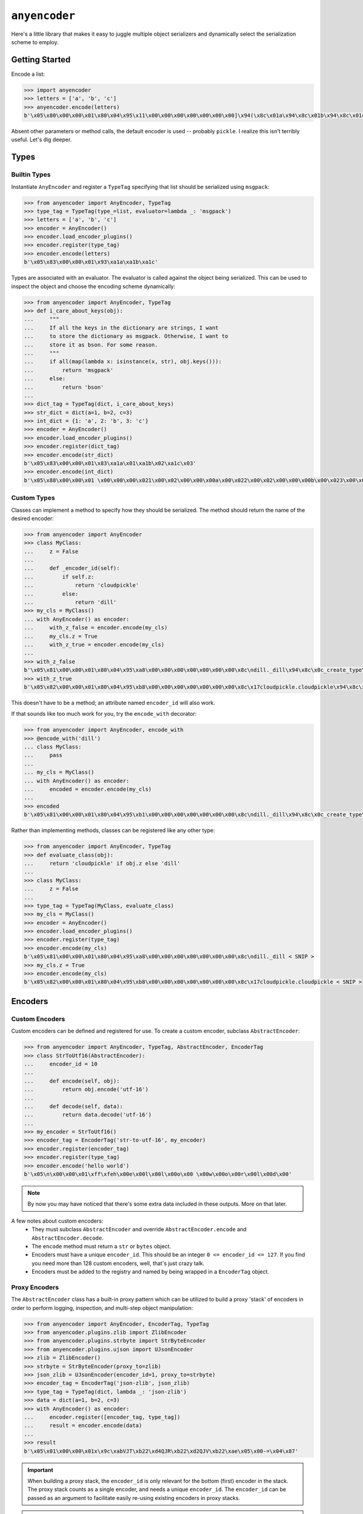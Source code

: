 ==============
``anyencoder``
==============
Here's a little library that makes it easy to juggle multiple object
serializers and dynamically select the serialization scheme to
employ.

---------------
Getting Started
---------------
Encode a list:

.. code-block:: python

    >>> import anyencoder
    >>> letters = ['a', 'b', 'c']
    >>> anyencoder.encode(letters)
    b'\x05\x80\x00\x00\x01\x80\x04\x95\x11\x00\x00\x00\x00\x00\x00\x00]\x94(\x8c\x01a\x94\x8c\x01b\x94\x8c\x01c\x94e.'

Absent other parameters or method calls, the default encoder is used
-- probably ``pickle``. I realize this isn't terribly useful. Let's dig
deeper.


-----
Types
-----

Builtin Types
-------------
Instantiate ``AnyEncoder`` and register a ``TypeTag`` specifying that
list should be serialized using ``msgpack``:

.. code-block:: python

    >>> from anyencoder import AnyEncoder, TypeTag
    >>> type_tag = TypeTag(type_=list, evaluator=lambda _: 'msgpack')
    >>> letters = ['a', 'b', 'c']
    >>> encoder = AnyEncoder()
    >>> encoder.load_encoder_plugins()
    >>> encoder.register(type_tag)
    >>> encoder.encode(letters)
    b'\x05\x83\x00\x00\x01\x93\xa1a\xa1b\xa1c'


Types are associated with an evaluator. The evaluator is called
against the object being serialized. This can be used to inspect
the object and choose the encoding scheme dynamically:

.. code-block:: python

    >>> from anyencoder import AnyEncoder, TypeTag
    >>> def i_care_about_keys(obj):
    ...     """
    ...     If all the keys in the dictionary are strings, I want
    ...     to store the dictionary as msgpack. Otherwise, I want to
    ...     store it as bson. For some reason.
    ...     """
    ...     if all(map(lambda x: isinstance(x, str), obj.keys())):
    ...         return 'msgpack'
    ...     else:
    ...         return 'bson'
    ...
    >>> dict_tag = TypeTag(dict, i_care_about_keys)
    >>> str_dict = dict(a=1, b=2, c=3)
    >>> int_dict = {1: 'a', 2: 'b', 3: 'c'}
    >>> encoder = AnyEncoder()
    >>> encoder.load_encoder_plugins()
    >>> encoder.register(dict_tag)
    >>> encoder.encode(str_dict)
    b'\x05\x83\x00\x00\x01\x83\xa1a\x01\xa1b\x02\xa1c\x03'
    >>> encoder.encode(int_dict)
    b'\x05\x88\x00\x00\x01 \x00\x00\x00\x021\x00\x02\x00\x00\x00a\x00\x022\x00\x02\x00\x00\x00b\x00\x023\x00\x02\x00\x00\x00c\x00\x00'


Custom Types
------------
Classes can implement a method to specify how they should be
serialized. The method should return the name of the desired encoder:

.. code-block:: python

    >>> from anyencoder import AnyEncoder
    >>> class MyClass:
    ...     z = False
    ...
    ...     def _encoder_id(self):
    ...         if self.z:
    ...             return 'cloudpickle'
    ...         else:
    ...             return 'dill'
    >>> my_cls = MyClass()
    ... with AnyEncoder() as encoder:
    ...     with_z_false = encoder.encode(my_cls)
    ...     my_cls.z = True
    ...     with_z_true = encoder.encode(my_cls)
    ...
    >>> with_z_false
    b'\x05\x81\x00\x00\x01\x80\x04\x95\xa8\x00\x00\x00\x00\x00\x00\x00\x8c\ndill._dill\x94\x8c\x0c_create_type\x94\x93\x94(h\x00\x8c\n_load_type\x94\x93\x94\x8c\tClassType\x94\x85\x94R\x94\x8c\x07MyClass\x94h\x04\x8c\x06object\x94\x85\x94R\x94\x85\x94}\x94(\x8c\n__module__\x94\x8c\x08__main__\x94\x8c\x01z\x94\x89\x8c\x07__doc__\x94N\x8c\r__slotnames__\x94]\x94ut\x94R\x94)\x81\x94}\x94h\x10\x89sb.'
    >>> with_z_true
    b'\x05\x82\x00\x00\x01\x80\x04\x95\xb8\x00\x00\x00\x00\x00\x00\x00\x8c\x17cloudpickle.cloudpickle\x94\x8c\x19_rehydrate_skeleton_class\x94\x93\x94(\x8c\x08builtins\x94\x8c\x04type\x94\x93\x94\x8c\x07MyClass\x94h\x03\x8c\x06object\x94\x93\x94\x85\x94}\x94\x8c\x07__doc__\x94Ns\x87\x94R\x94}\x94(\x8c\n__module__\x94\x8c\x08__main__\x94\x8c\x01z\x94\x89\x8c\r__slotnames__\x94]\x94utR)\x81\x94}\x94h\x11\x88sb.'

This doesn't have to be a method; an attribute named ``encoder_id`` will
also work.


If that sounds like too much work for you, try the ``encode_with``
decorator:

.. code-block:: python

    >>> from anyencoder import AnyEncoder, encode_with
    >>> @encode_with('dill')
    ... class MyClass:
    ...     pass
    ...
    ... my_cls = MyClass()
    ... with AnyEncoder() as encoder:
    ...     encoded = encoder.encode(my_cls)
    ...
    >>> encoded
    b'\x05\x81\x00\x00\x01\x80\x04\x95\xb1\x00\x00\x00\x00\x00\x00\x00\x8c\ndill._dill\x94\x8c\x0c_create_type\x94\x93\x94(h\x00\x8c\n_load_type\x94\x93\x94\x8c\tClassType\x94\x85\x94R\x94\x8c\x07MyClass\x94h\x04\x8c\x06object\x94\x85\x94R\x94\x85\x94}\x94(\x8c\n__module__\x94\x8c\x08__main__\x94\x8c\x07__doc__\x94N\x8c\x0b_encoder_id\x94\x8c\x04dill\x94\x8c\r__slotnames__\x94]\x94ut\x94R\x94)\x81\x94.'



Rather than implementing methods, classes can be registered like any
other type:

.. code-block:: python

    >>> from anyencoder import AnyEncoder, TypeTag
    >>> def evaluate_class(obj):
    ...     return 'cloudpickle' if obj.z else 'dill'
    ...
    >>> class MyClass:
    ...     z = False
    ...
    >>> type_tag = TypeTag(MyClass, evaluate_class)
    >>> my_cls = MyClass()
    >>> encoder = AnyEncoder()
    >>> encoder.load_encoder_plugins()
    >>> encoder.register(type_tag)
    >>> encoder.encode(my_cls)
    b'\x05\x81\x00\x00\x01\x80\x04\x95\xa8\x00\x00\x00\x00\x00\x00\x00\x8c\ndill._dill < SNIP >
    >>> my_cls.z = True
    >>> encoder.encode(my_cls)
    b'\x05\x82\x00\x00\x01\x80\x04\x95\xb8\x00\x00\x00\x00\x00\x00\x00\x8c\x17cloudpickle.cloudpickle < SNIP >


--------
Encoders
--------

Custom Encoders
---------------
Custom encoders can be defined and registered for use. To create
a custom encoder, subclass ``AbstractEncoder``:

.. code-block:: python


    >>> from anyencoder import AnyEncoder, TypeTag, AbstractEncoder, EncoderTag
    >>> class StrToUtf16(AbstractEncoder):
    ...     encoder_id = 10
    ...
    ...     def encode(self, obj):
    ...         return obj.encode('utf-16')
    ...
    ...     def decode(self, data):
    ...         return data.decode('utf-16')
    ...
    >>> my_encoder = StrToUtf16()
    >>> encoder_tag = EncoderTag('str-to-utf-16', my_encoder)
    >>> encoder.register(encoder_tag)
    >>> encoder.register(type_tag)
    >>> encoder.encode('hello world')
    b'\x05\n\x00\x00\x01\xff\xfeh\x00e\x00l\x00l\x00o\x00 \x00w\x00o\x00r\x00l\x00d\x00'


.. note::
    By now you may have noticed that there's some extra data included
    in these outputs. More on that later.

A few notes about custom encoders:
  * They must subclass ``AbstractEncoder`` and override
    ``AbstractEncoder.encode`` and ``AbstractEncoder.decode``.
  * The ``encode`` method must return a ``str`` or ``bytes`` object.
  * Encoders must have a unique ``encoder_id``. This should be
    an integer ``0 <= encoder_id <= 127``. If you find you need more
    than 128 custom encoders, well, that's just crazy talk.
  * Encoders must be added to the registry and named by being
    wrapped in a ``EncoderTag`` object.


Proxy Encoders
--------------
The ``AbstractEncoder`` class has a built-in proxy pattern which can
be utilized to build a proxy 'stack' of encoders in order to perform
logging, inspection, and multi-step object manipulation:

.. code-block:: python

    >>> from anyencoder import AnyEncoder, EncoderTag, TypeTag
    >>> from anyencoder.plugins.zlib import ZlibEncoder
    >>> from anyencoder.plugins.strbyte import StrByteEncoder
    >>> from anyencoder.plugins.ujson import UJsonEncoder
    >>> zlib = ZlibEncoder()
    >>> strbyte = StrByteEncoder(proxy_to=zlib)
    >>> json_zlib = UJsonEncoder(encoder_id=1, proxy_to=strbyte)
    >>> encoder_tag = EncoderTag('json-zlib', json_zlib)
    >>> type_tag = TypeTag(dict, lambda _: 'json-zlib')
    >>> data = dict(a=1, b=2, c=3)
    >>> with AnyEncoder() as encoder:
    ...     encoder.register([encoder_tag, type_tag])
    ...     result = encoder.encode(data)
    ...
    >>> result
    b'\x05\x01\x00\x00\x01x\x9c\xabVJT\xb22\xd4QJR\xb22\xd2QJV\xb22\xae\x05\x00-=\x04\x87'


.. important::
    When building a proxy stack, the ``encoder_id`` is only relevant
    for the bottom (first) encoder in the stack. The proxy stack counts
    as a single encoder, and needs a unique ``encoder_id``. The
    ``encoder_id`` can be passed as an argument to facilitate easily
    re-using existing encoders in proxy stacks.

.. note::
    A proxy 'stack' is itself registered as a unique encoder with a
    unique ``encoder_id`` As with other encoders, a proxy stack's
    ``encode`` method must return either ``bytes`` or ``str`` data.
    However, individual 'encoders' in the stack can perform other
    actions, as long as the stacks's ``encode`` method provides
    data and ``decode`` method can do something with that data.
    This allows you to do other things with indivudal 'encoders'
    in the stack, such as implement callbacks, logging, heuristics,
    object inspection, etc...


----------------------
Encoder Plugin Loading
----------------------
Several pre-baked encoder plugins are included, and are loaded
by the ``load_encoder_plugins`` method. This method is called
automatically when ``AnyEncoder``'s context manager is invoked:

.. code-block:: python

    >>> from pprint import pprint
    >>> from anyencoder import AnyEncoder
    >>> with AnyEncoder() as encoder:
    ...     types, encoders = encoder.registry.dump()
    ...
    >>> pprint(encoders)
    [EncoderTag(name='bson',encoder=BSONEncoder(encode_kwargs={},decode_kwargs={},    encoder_id=136,proxy_to=None)),
     EncoderTag(name='bzip2',encoder=Bzip2Encoder(encode_kwargs={},decode_kwargs={},    encoder_id=137,proxy_to=None)),
     EncoderTag(name='cloudpickle',encoder=CloudPickleEncoder(encode_kwargs={},    decode_kwargs={},encoder_id=130,proxy_to=None)),
     EncoderTag(name='dill',encoder=DillEncoder(encode_kwargs={'protocol': 4},    decode_kwargs={},encoder_id=129,proxy_to=None)),
     EncoderTag(name='gzip',encoder=GzipEncoder(encode_kwargs={},decode_kwargs={},    encoder_id=144,proxy_to=None)),
     EncoderTag(name='json',encoder=JSONEncoder(encode_kwargs={},decode_kwargs={},    encoder_id=133,proxy_to=None)),
    EncoderTag(name='msgpack',encoder=MessagePackEncoder(encode_kwargs={'use_bin_type': True},decode_kwargs={'raw': False},encoder_id=131,proxy_to=None)),
    EncoderTag(name='orjson',encoder=OrJsonEncoder(encode_kwargs={},decode_kwargs={},encoder_id=134,proxy_to=None)),
    EncoderTag(name='pickle',encoder=PickleEncoder(encode_kwargs={'protocol': 4},decode_kwargs={},encoder_id=128,proxy_to=None)),
    EncoderTag(name='strbyte',encoder=StrByteEncoder(encode_kwargs={},decode_kwargs={},encoder_id=132,proxy_to=None)),
    EncoderTag(name='ujson',encoder=UJsonEncoder(encode_kwargs={},decode_kwargs={},encoder_id=135,proxy_to=None)),
    EncoderTag(name='zlib',encoder=ZlibEncoder(encode_kwargs={},decode_kwargs={},encoder_id=145,proxy_to=None))]


.. note::
    Several of the plugins require third-party libraries in order to be
    loaded and registered.


------------
How It Works
------------

Labels
------
After object encoding, ``anyencoder`` prepends a label to the data.
At decode time, the label is removed and read in order to determine
how to decode the data.

For binary data, the label is 5 bytes in length:
``label_len|encoder_id|version_major|version_minor|version_micro``

For text data, the label is a small JSON dictionary.

.. warning::
    Because the data is modified to include the label, it must be
    decoded with ``anyencoder`` in order to extract the label.
    Serializing an object with ``anyencoder`` and then trying to
    decode the result with the concrete serializer is *guaranteed*
    to fail.


Encoder IDs
-----------
Because ``encoder_id`` is limited to a single byte, it must be a
value between ``0`` and ``255``. Values ``128`` through ``255`` are
reserved for the library, and therefore you should choose a value
where ``0 <= encoder_id <= 127`` when registering custom encoders.



